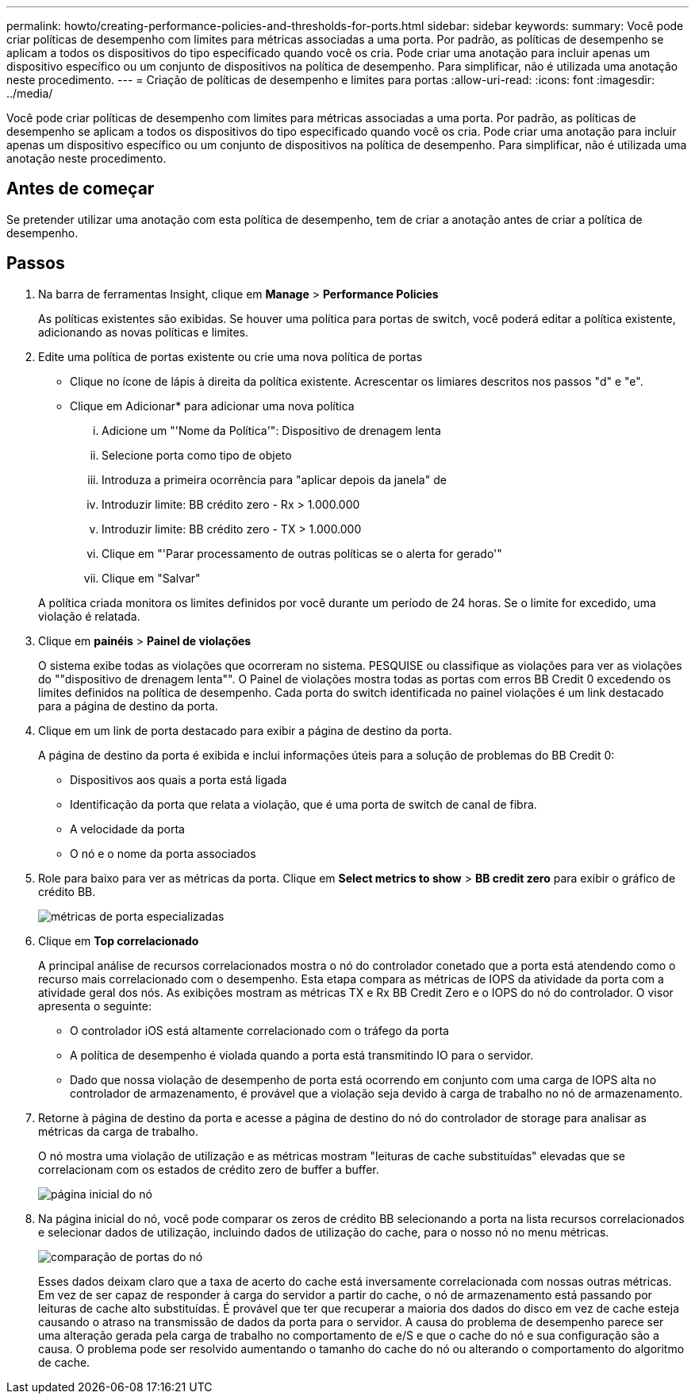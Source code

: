 ---
permalink: howto/creating-performance-policies-and-thresholds-for-ports.html 
sidebar: sidebar 
keywords:  
summary: Você pode criar políticas de desempenho com limites para métricas associadas a uma porta. Por padrão, as políticas de desempenho se aplicam a todos os dispositivos do tipo especificado quando você os cria. Pode criar uma anotação para incluir apenas um dispositivo específico ou um conjunto de dispositivos na política de desempenho. Para simplificar, não é utilizada uma anotação neste procedimento. 
---
= Criação de políticas de desempenho e limites para portas
:allow-uri-read: 
:icons: font
:imagesdir: ../media/


[role="lead"]
Você pode criar políticas de desempenho com limites para métricas associadas a uma porta. Por padrão, as políticas de desempenho se aplicam a todos os dispositivos do tipo especificado quando você os cria. Pode criar uma anotação para incluir apenas um dispositivo específico ou um conjunto de dispositivos na política de desempenho. Para simplificar, não é utilizada uma anotação neste procedimento.



== Antes de começar

Se pretender utilizar uma anotação com esta política de desempenho, tem de criar a anotação antes de criar a política de desempenho.



== Passos

. Na barra de ferramentas Insight, clique em *Manage* > *Performance Policies*
+
As políticas existentes são exibidas. Se houver uma política para portas de switch, você poderá editar a política existente, adicionando as novas políticas e limites.

. Edite uma política de portas existente ou crie uma nova política de portas
+
** Clique no ícone de lápis à direita da política existente. Acrescentar os limiares descritos nos passos "d" e "e".
** Clique em Adicionar* para adicionar uma nova política
+
... Adicione um "'Nome da Política'": Dispositivo de drenagem lenta
... Selecione porta como tipo de objeto
... Introduza a primeira ocorrência para "aplicar depois da janela" de
... Introduzir limite: BB crédito zero - Rx > 1.000.000
... Introduzir limite: BB crédito zero - TX > 1.000.000
... Clique em "'Parar processamento de outras políticas se o alerta for gerado'"
... Clique em "Salvar"




+
A política criada monitora os limites definidos por você durante um período de 24 horas. Se o limite for excedido, uma violação é relatada.

. Clique em *painéis* > *Painel de violações*
+
O sistema exibe todas as violações que ocorreram no sistema. PESQUISE ou classifique as violações para ver as violações do ""dispositivo de drenagem lenta"". O Painel de violações mostra todas as portas com erros BB Credit 0 excedendo os limites definidos na política de desempenho. Cada porta do switch identificada no painel violações é um link destacado para a página de destino da porta.

. Clique em um link de porta destacado para exibir a página de destino da porta.
+
A página de destino da porta é exibida e inclui informações úteis para a solução de problemas do BB Credit 0:

+
** Dispositivos aos quais a porta está ligada
** Identificação da porta que relata a violação, que é uma porta de switch de canal de fibra.
** A velocidade da porta
** O nó e o nome da porta associados image:../media/port-landing-page.gif[""]


. Role para baixo para ver as métricas da porta. Clique em *Select metrics to show* > *BB credit zero* para exibir o gráfico de crédito BB.
+
image::../media/expert-port-metrics.gif[métricas de porta especializadas]

. Clique em *Top correlacionado*
+
A principal análise de recursos correlacionados mostra o nó do controlador conetado que a porta está atendendo como o recurso mais correlacionado com o desempenho. Esta etapa compara as métricas de IOPS da atividade da porta com a atividade geral dos nós. As exibições mostram as métricas TX e Rx BB Credit Zero e o IOPS do nó do controlador. O visor apresenta o seguinte:

+
** O controlador iOS está altamente correlacionado com o tráfego da porta
** A política de desempenho é violada quando a porta está transmitindo IO para o servidor.
** Dado que nossa violação de desempenho de porta está ocorrendo em conjunto com uma carga de IOPS alta no controlador de armazenamento, é provável que a violação seja devido à carga de trabalho no nó de armazenamento. image:../media/port-node-compare.gif[""]


. Retorne à página de destino da porta e acesse a página de destino do nó do controlador de storage para analisar as métricas da carga de trabalho.
+
O nó mostra uma violação de utilização e as métricas mostram "leituras de cache substituídas" elevadas que se correlacionam com os estados de crédito zero de buffer a buffer.

+
image::../media/node-landing-page.gif[página inicial do nó]

. Na página inicial do nó, você pode comparar os zeros de crédito BB selecionando a porta na lista recursos correlacionados e selecionar dados de utilização, incluindo dados de utilização do cache, para o nosso nó no menu métricas.
+
image::../media/node-port-comparison.gif[comparação de portas do nó]

+
Esses dados deixam claro que a taxa de acerto do cache está inversamente correlacionada com nossas outras métricas. Em vez de ser capaz de responder à carga do servidor a partir do cache, o nó de armazenamento está passando por leituras de cache alto substituídas. É provável que ter que recuperar a maioria dos dados do disco em vez de cache esteja causando o atraso na transmissão de dados da porta para o servidor. A causa do problema de desempenho parece ser uma alteração gerada pela carga de trabalho no comportamento de e/S e que o cache do nó e sua configuração são a causa. O problema pode ser resolvido aumentando o tamanho do cache do nó ou alterando o comportamento do algoritmo de cache.


